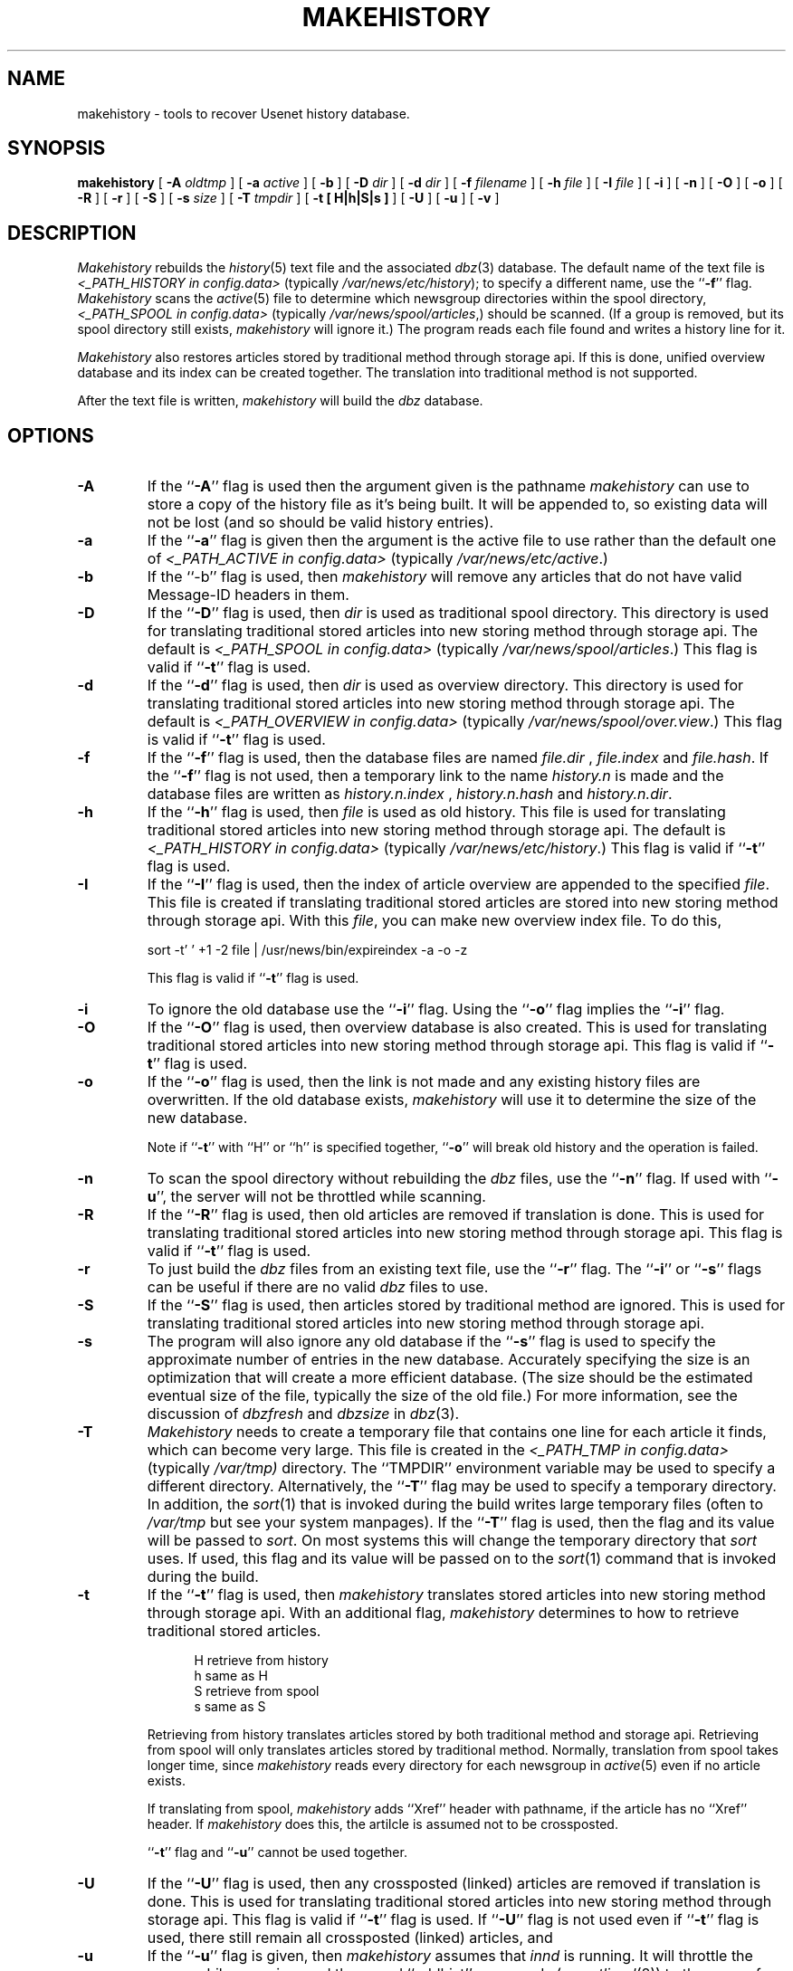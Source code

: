 .\" $Revision$
.TH MAKEHISTORY 8
.SH NAME
makehistory \- tools to recover Usenet history database.
.SH SYNOPSIS
.B makehistory
[
.BI \-A " oldtmp"
]
[
.BI \-a " active"
]
[
.B \-b
]
[
.BI \-D " dir"
]
[
.BI \-d " dir"
]
[
.BI \-f " filename"
]
[
.BI \-h " file"
]
[
.BI \-I " file"
]
[
.B \-i
]
[
.B \-n
]
[
.B \-O
]
[
.B \-o
]
[
.B \-R
]
[
.B \-r
]
[
.B \-S
]
[
.BI \-s " size"
]
[
.BI \-T " tmpdir"
]
[
.B \-t " [ H|h|S|s ]"
]
[
.B \-U
]
[
.B \-u
]
[
.B \-v
]
.SH DESCRIPTION
.PP
.I Makehistory
rebuilds the
.IR history (5)
text file and the associated
.IR dbz (3)
database.
The default name of the text file is
.I <_PATH_HISTORY in config.data> 
(typically
.\" =()<.IR @<typ_PATH_HISTORY>@ );>()=
.IR /var/news/etc/history );
to specify a different name, use the ``\fB\-f\fP'' flag.
.I Makehistory
scans the
.IR active (5)
file to determine which newsgroup directories within the spool directory,
.I <_PATH_SPOOL in config.data> 
(typically
.\" =()<.IR @<typ_PATH_SPOOL>@ ,)>()=
.IR /var/news/spool/articles ,)
should be scanned.
(If a group is removed, but its spool directory still exists,
.I makehistory
will ignore it.)
The program reads each file found and writes a history line for it.
.PP
.I Makehistory
also restores articles stored by traditional method through storage api.
If this is done, unified overview database and its index can be created
together.  The translation into traditional method is not supported.
.PP
After the text file is written,
.I makehistory
will build the
.I dbz
database.
.SH OPTIONS
.TP
.B \-A
If the ``\fB\-A\fP'' flag is used then the argument given is the pathname
.I makehistory
can use to store a copy of the history file as it's being built. It will be
appended to, so existing data will not be lost (and so should be valid
history entries).
.TP
.B \-a
If the ``\fB\-a\fP'' flag is given then the argument is the active file to
use rather than the default one of
.I <_PATH_ACTIVE in config.data> 
(typically
.\" =()<.IR @<typ_PATH_ACTIVE>@ .)>()=
.IR /var/news/etc/active .)
.TP
.B \-b
If the ``\-b'' flag is used, then
.I makehistory
will remove any articles that do not have valid Message-ID headers in them.
.TP
.B \-D
If the ``\fB\-D\fP'' flag is used, then
.I dir
is used as traditional spool directory.  This directory is used for
translating traditional stored articles into new storing method through storage
api.  The default is
.I <_PATH_SPOOL in config.data>
(typically
.\" =()<.IR @<typ_PATH_SPOOL>@ .)>()=
.IR /var/news/spool/articles .)
This flag is valid if ``\fB\-t\fP'' flag is used.
.TP
.B \-d
If the ``\fB\-d\fP'' flag is used, then
.I dir
is used as overview directory.  This directory is used for
translating traditional stored articles into new storing method through storage
api.  The default is
.I <_PATH_OVERVIEW in config.data>
(typically
.\" =()<.IR @<typ_PATH_OVERVIEWDIR>@ .)>()=
.IR /var/news/spool/over.view .)
This flag is valid if ``\fB\-t\fP'' flag is used.
.TP
.B \-f
If the ``\fB\-f\fP'' flag is used, then the database files are named
.I file.dir
,
.I file.index
and
.IR file.hash .
If the ``\fB\-f\fP'' flag is not used, then a temporary link to the name
.I history.n
is made and the database files are written as
.I history.n.index
,
.I history.n.hash
and
.IR history.n.dir .
.TP
.B \-h
If the ``\fB\-h\fP'' flag is used, then
.I file
is used as old history.  This file is used for translating traditional
stored articles into new storing method through storage api.  The default
is
.I <_PATH_HISTORY in config.data>
(typically
.\" =()<.IR @<typ_PATH_HISTORY>@ .)>()=
.IR /var/news/etc/history .)
This flag is valid if ``\fB\-t\fP'' flag is used.
.TP
.B \-I
If the ``\fB\-I\fP'' flag is used, then the index of article overview are
appended to the specified
.IR file .
This file is created if translating traditional stored articles are stored
into new storing method through storage api.  With this
.IR file ,
you can make new overview index file.  To do this,
.PP
.RS
.nf
.\" =()<sort -t' ' +1 -2 file \&| @<typ_PATH_NEWSBIN>@/expireindex -a -o -z>()=
sort -t' ' +1 -2 file \&| /usr/news/bin/expireindex -a -o -z
.fi
.sp 1
This flag is valid if ``\fB\-t\fP'' flag is used.
.RE
.TP
.B \-i
To ignore the old database use the ``\fB\-i\fP'' flag.
Using the ``\fB\-o\fP'' flag implies the ``\fB\-i\fP'' flag.
.TP
.B \-O
If the ``\fB\-O\fP'' flag is used, then overview database is also created.
This is used for translating traditional stored articles into new storing
method through storage api.
This flag is valid if ``\fB\-t\fP'' flag is used.
.TP
.B \-o
If the ``\fB\-o\fP'' flag is used, then the link is not made and any existing
history files are overwritten.
If the old database exists,
.I makehistory
will use it to determine the size of the new database.
.sp 1
Note if ``\fB\-t\fP'' with ``H'' or ``h'' is specified together, ``\fB\-o\fP''
will break old history and the operation is failed.
.TP
.B \-n
To scan the spool directory without rebuilding the
.I dbz
files, use the ``\fB\-n\fP'' flag.
If used with ``\fB-u\fP'', the server will not be throttled while scanning.
.TP
.B \-R
If the ``\fB\-R\fP'' flag is used, then old articles are removed if translation
is done.  This is used for translating traditional stored articles into new
storing method through storage api.
This flag is valid if ``\fB\-t\fP'' flag is used.
.TP
.B \-r
To just build the
.I dbz
files from an existing text file, use the ``\fB\-r\fP'' flag.
The ``\fB\-i\fP'' or ``\fB\-s\fP'' flags can be useful if there are no valid
.I dbz
files to use.
.TP
.B \-S
If the ``\fB\-S\fP'' flag is used, then articles stored by traditional method
are ignored.  This is used for translating traditional stored articles into new
storing method through storage api.
.TP
.B \-s
The program will also ignore any old database if the ``\fB\-s\fP'' flag is used
to specify the approximate number of entries in the new database.
Accurately specifying the size is an optimization that will create a more
efficient database.
(The size should be the estimated eventual size of the file, typically
the size of the old file.)
For more information, see the discussion of
.I dbzfresh
and
.I dbzsize
in
.IR dbz (3).
.TP
.B \-T
.I Makehistory
needs to create a temporary file that contains one line for each article
it finds, which can become very large.
This file is created in the
.I <_PATH_TMP in config.data>
(typically
.\" =()<.I @<typ_PATH_TMP>@)>()=
.I /var/tmp)
directory.  The ``TMPDIR'' environment variable may be used to specify a
different directory.  Alternatively, the ``\fB\-T\fP'' flag may be used to
specify a temporary directory.  In addition, the
.IR sort (1)
that is invoked during the build writes large temporary files (often to
.IR /var/tmp
but see your system manpages).  If the ``\fB\-T\fP'' flag is used, then the
flag and its value will be passed to
.IR sort .
On most systems this will change the temporary directory that
.I sort
uses.
If used, this flag and its value will be passed on to the
.IR sort (1)
command that is invoked during the build.
.TP
.B \-t
If the ``\fB\-t\fP'' flag is used, then 
.I makehistory
translates stored articles into new storing method through
storage api.  With an additional flag, 
.I makehistory
determines to how to retrieve traditional stored articles.
.sp 1
.in +0.5i
.nf
H       retrieve from history
h       same as H
S       retrieve from spool
s       same as S
.fi
.in -0.5i
.sp 1
Retrieving from history translates articles stored by both traditional method
and storage api.  Retrieving from spool will only translates articles stored by
traditional method.
Normally, translation from spool takes longer time, since
.I makehistory
reads every directory for each newsgroup in
.IR active (5)
even if no article exists.
.sp 1
If translating from spool,
.I makehistory
adds ``Xref'' header with pathname, if the article has no ``Xref'' header.
If
.I makehistory
does this, the artilcle is assumed not to be crossposted.
.sp 1
\&``\fB\-t\fP'' flag and ``\fB\-u\fP'' cannot be used together.
.TP
.B \-U
If the ``\fB\-U\fP'' flag is used, then any crossposted (linked) articles
are removed if translation is done.  This is used for translating traditional
stored articles into new storing method through storage api.
This flag is valid if ``\fB\-t\fP'' flag is used.
If ``\fB\-U\fP'' flag is not used even if ``\fB\-t\fP'' flag is used,
there still remain all crossposted (linked) articles, and 
.TP
.B \-u
If the ``\fB\-u\fP'' flag is given, then
.I makehistory
assumes that
.I innd
is running.
It will throttle the server while scanning, and then
send ``addhist'' commands (see
.IR ctlinnd (8))
to the server for any article that is not found in the
.I dbz
database.
The command ``makehistory\ \-bu'' is useful after a system crash, to delete
any mangled articles and bring the article database back into a more
consistent state.
.TP
.B \-v
If the ``\fB\-v\fP'' flag is used with the ``\fB\-u\fP'' flag, then
.I makehistory
will put a copy of all added lines on its standard output.
.TP
.SH EXAMPLES
.PP
A typical way to use this program is with the following
.I /bin/sh
commands:
.PP
.RS
.nf
ctlinnd throttle "Rebuilding history file"
.\" =()<cd @<typ_PATH_NEWSLIB>@>()=
cd /var/news/etc
if makehistory \-n \-f history.n ; then
    :
else
    echo Error creating history file!
    exit 1
f\&i
# The following line can be used to retain expired history
# It is not necessary for the history file to be sorted.
# awk 'NF==2 { print; }' <history >>history.n
# View history file for mistakes.
if makehistory \-r \-s `wc \-l <history` \-f history.n; then
    mv history.n history
    mv history.n.dir history.dir
# if <DBZ_TAGGED_HASH in config.data> == DO
    mv history.n.pag history.pag
# else DONT
    mv history.n.index history.index
    mv history.n.hash history.hash
# fi
f\&i
ctlinnd go ''
.fi
.RE
.SH BUGS AND LIMITATIONS
.PP
.I Makehistory
does not handle symbolic links.
If the news spool area is split across multiple partitions, the following
commands should probably be run before the database is regenerated:
.RS
.nf
.\" =()<cd @<typ_PATH_SPOOL>@>()=
cd /var/news/spool/articles
find . -type l -name '[1-9][0-9]*' -print | xargs -t rm
.fi
.RE
Make sure to run the command on all the appropriate partitions!
.SH HISTORY
Written by Rich $alz <rsalz@uunet.uu.net> for InterNetNews.
.de R$
This is revision \\$3, dated \\$4.
..
.R$ $Id$
.SH "SEE ALSO"
active(5),
ctlinnd(8),
dbz(3),
filechan(8),
history(5),
innd(8),
newsfeeds(5),
makeactive(8),
newsrequeue(8).
